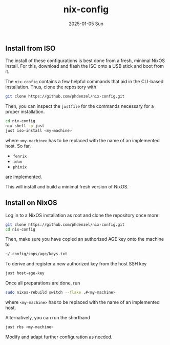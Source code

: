 #+AUTHOR: phdenzel
#+TITLE: nix-config
#+DATE: 2025-01-05 Sun
#+OPTIONS: author:nil title:t date:nil timestamp:nil toc:nil num:nil \n:nil


** Install from ISO

The install of these configurations is best done from a fresh, minimal NixOS install.
For this, download and flash the ISO onto a USB stick and boot from it.

The ~nix-config~ contains a few helpful commands that aid in the CLI-based installation.
Thus, clone the repository with
#+begin_src bash
  git clone https://github.com/phdenzel/nix-config.git
#+end_src

Then, you can inspect the ~justfile~ for the commands necessary for a proper installation.
#+begin_src bash
  cd nix-config
  nix-shell -p just
  just iso-install <my-machine>
#+end_src
where ~<my-machine>~ has to be replaced with the name of an implemented host. So far,
- ~fenrix~
- ~idun~
- ~phinix~
are implemented.

This will install and build a minimal fresh version of NixOS.


** Install on NixOS

Log in to a NixOS installation as root and clone the repository once more:
#+begin_src bash
  git clone https://github.com/phdenzel/nix-config.git
  cd nix-config
#+end_src

Then, make sure you have copied an authorized AGE key onto the machine to
#+begin_src bash
  ~/.config/sops/age/keys.txt
#+end_src

To derive and register a new authorized key from the host SSH key
#+begin_src bash
  just host-age-key
#+end_src

Once all preparations are done, run
#+begin_src bash
  sudo nixos-rebuild switch --flake .#<my-machine>
#+end_src
where ~<my-machine>~ has to be replaced with the name of an implemented host.

Alternatively, you can run the shorthand
#+begin_src bash
  just rbs <my-machine>
#+end_src

Modify and adapt further configuration as needed.
